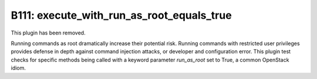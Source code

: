 --------------------------------------------------
B111: execute_with_run_as_root_equals_true 
--------------------------------------------------

This plugin has been removed.

Running commands as root dramatically increase their potential risk. Running
commands with restricted user privileges provides defense in depth against
command injection attacks, or developer and configuration error. This plugin
test checks for specific methods being called with a keyword parameter
`run_as_root` set to True, a common OpenStack idiom.
